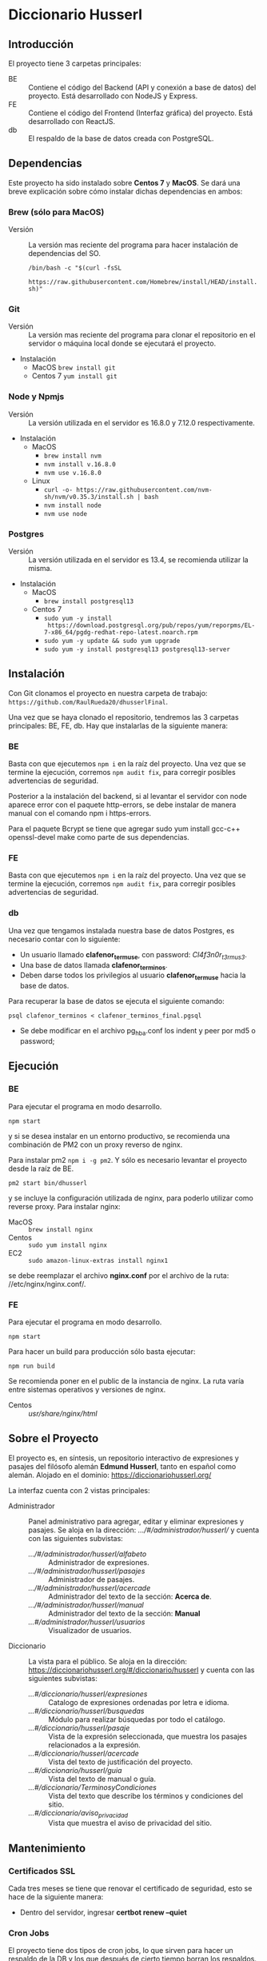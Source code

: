 * Diccionario Husserl

** Introducción
El proyecto tiene 3 carpetas principales:

- BE :: Contiene el código del Backend (API y conexión a base de
  datos) del proyecto. Está desarrollado con NodeJS y Express.
- FE :: Contiene el código del Frontend (Interfaz gráfica) del
  proyecto. Está desarrollado con ReactJS.
- db :: El respaldo de la base de datos creada con PostgreSQL.

** Dependencias
Este proyecto ha sido instalado sobre *Centos 7* y *MacOS*. Se dará una
breve explicación sobre cómo instalar dichas dependencias en ambos:

*** Brew (sólo para MacOS)
- Versión :: La versión mas reciente del programa para hacer
  instalación de dependencias del SO.

  =/bin/bash -c "$(curl -fsSL
  https://raw.githubusercontent.com/Homebrew/install/HEAD/install.sh)"=

*** Git
- Versión :: La versión mas reciente del programa para clonar el
  repositorio en el servidor o máquina local donde se ejecutará el
  proyecto.

- Instalación
  - MacOS
    =brew install git=
  - Centos 7
    =yum install git=

*** Node y Npmjs
- Versión :: La versión utilizada en el servidor es 16.8.0 y 7.12.0
  respectivamente.

- Instalación
  - MacOS
    + =brew install nvm=
    + =nvm install v.16.8.0=
    + =nvm use v.16.8.0=
  - Linux
    - =curl -o- https://raw.githubusercontent.com/nvm-sh/nvm/v0.35.3/install.sh | bash=
    - =nvm install node=
    - =nvm use node=
*** Postgres
- Versión :: La versión utilizada en el servidor es 13.4, se
  recomienda utilizar la misma.

- Instalación
  - MacOS
    + =brew install postgresql13=
  - Centos 7
    + =sudo yum -y install
      https://download.postgresql.org/pub/repos/yum/reporpms/EL-7-x86_64/pgdg-redhat-repo-latest.noarch.rpm=
    + =sudo yum -y update && sudo yum upgrade=
    + =sudo yum -y install postgresql13 postgresql13-server=

** Instalación
Con Git clonamos el proyecto en nuestra carpeta de trabajo:
=https://github.com/RaulRueda20/dhusserlFinal=.

Una vez que se haya clonado el repositorio, tendremos las 3 carpetas
principales: BE, FE, db. Hay que instalarlas de la siguiente manera:

*** BE
Basta con que ejecutemos =npm i= en la raíz del proyecto. Una vez que se
termine la ejecución, corremos =npm audit fix=, para corregir posibles
advertencias de seguridad.

Posterior a la instalación del backend, si al levantar el servidor con node aparece error con el paquete http-errors, se debe instalar de manera manual con el comando npm i https-errors.

Para el paquete Bcrypt se tiene que agregar sudo yum install gcc-c++ openssl-devel make como parte de sus dependencias.

*** FE
Basta con que ejecutemos =npm i= en la raíz del proyecto. Una vez que se
termine la ejecución, corremos =npm audit fix=, para corregir posibles
advertencias de seguridad.

*** db
Una vez que tengamos instalada nuestra base de datos Postgres, es
necesario contar con lo siguiente:
- Un usuario llamado *clafenor_termuse*, con password: /Cl4f3n0r_t3rmus3/.
- Una base de datos llamada *clafenor_terminos*.
- Deben darse todos los privilegios al usuario *clafenor_termuse* hacia
  la base de datos.

Para recuperar la base de datos se ejecuta el siguiente comando:

=psql clafenor_terminos < clafenor_terminos_final.pgsql=

- Se debe modificar en el archivo pg_hba.conf los indent y peer por md5 o password;

** Ejecución

*** BE

Para ejecutar el programa en modo desarrollo.

=npm start=

y si se desea instalar en un entorno productivo, se recomienda una
combinación de PM2 con un proxy reverso de nginx.

Para instalar pm2 =npm i -g pm2=. Y sólo es necesario levantar el
proyecto desde la raíz de BE.

=pm2 start bin/dhusserl=

y se incluye la configuración utilizada de nginx, para poderlo
utilizar como reverse proxy. Para instalar nginx:

- MacOS :: =brew install nginx=
- Centos :: =sudo yum install nginx=
- EC2 :: =sudo amazon-linux-extras install nginx1=

se debe reemplazar el archivo *nginx.conf* por el archivo de la ruta:
//etc/nginx/nginx.conf/.

*** FE

Para ejecutar el programa en modo desarrollo.

=npm start=

Para hacer un build para producción sólo basta ejecutar:

=npm run build=

Se recomienda poner en el public de la instancia de nginx. La ruta
varía entre sistemas operativos y versiones de nginx.

- Centos :: //usr/share/nginx/html//

** Sobre el Proyecto

El proyecto es, en síntesis, un repositorio interactivo de expresiones
y pasajes del filósofo alemán *Edmund Husserl*, tanto en español como
alemán. Alojado en el dominio: https://diccionariohusserl.org/

La interfaz cuenta con 2 vistas principales:

- Administrador :: Panel administrativo para agregar, editar y
  eliminar expresiones y pasajes. Se aloja en la dirección:
  /.../#/administrador/husserl// y cuenta con
  las siguientes subvistas:
  - /.../#/administrador/husserl/alfabeto/ :: Administrador de
    expresiones.
  - /.../#/administrador/husserl/pasajes/ :: Administrador de pasajes.
  - /.../#/administrador/husserl/acercade/ :: Administrador del texto de
    la sección: *Acerca de*.
  - /.../#/administrador/husserl/manual/ :: Administrador del texto de
    la sección: *Manual*
  - /...#/administrador/husserl/usuarios/ :: Visualizador de usuarios.
- Diccionario :: La vista para el público. Se aloja en la dirección:
  https://diccionariohusserl.org/#/diccionario/husserl y cuenta con
  las siguientes subvistas:
  - /...#/diccionario/husserl/expresiones/ :: Catalogo de expresiones
    ordenadas por letra e idioma.
  - /...#/diccionario/husserl/busquedas/ :: Módulo para realizar
    búsquedas por todo el catálogo.
  - /...#/diccionario/husserl/pasaje/ :: Vista de la expresión
    seleccionada, que muestra los pasajes relacionados a la expresión.
  - /...#/diccionario/husserl/acercade/ :: Vista del texto de
    justificación del proyecto.
  - /...#/diccionario/husserl/guia/ :: Vista del texto de manual o guía.
  - /...#/diccionario/TerminosyCondiciones/ :: Vista del texto que
    describe los términos y condiciones del sitio.
  - /...#/diccionario/aviso_privacidad/ :: Vista que muestra el aviso de
    privacidad del sitio.

** Mantenimiento

*** Certificados SSL
  Cada tres meses se tiene que renovar el certificado de seguridad, esto se hace de
  la siguiente manera:

  - Dentro del servidor, ingresar *certbot renew --quiet*

*** Cron Jobs
  El proyecto tiene dos tipos de cron jobs, lo que sirven para hacer un respaldo de la DB y
  los que después de cierto tiempo borran los respaldos.
  Los primeros se activan semanalmente y se manda un correo al cliente para avisarle.
